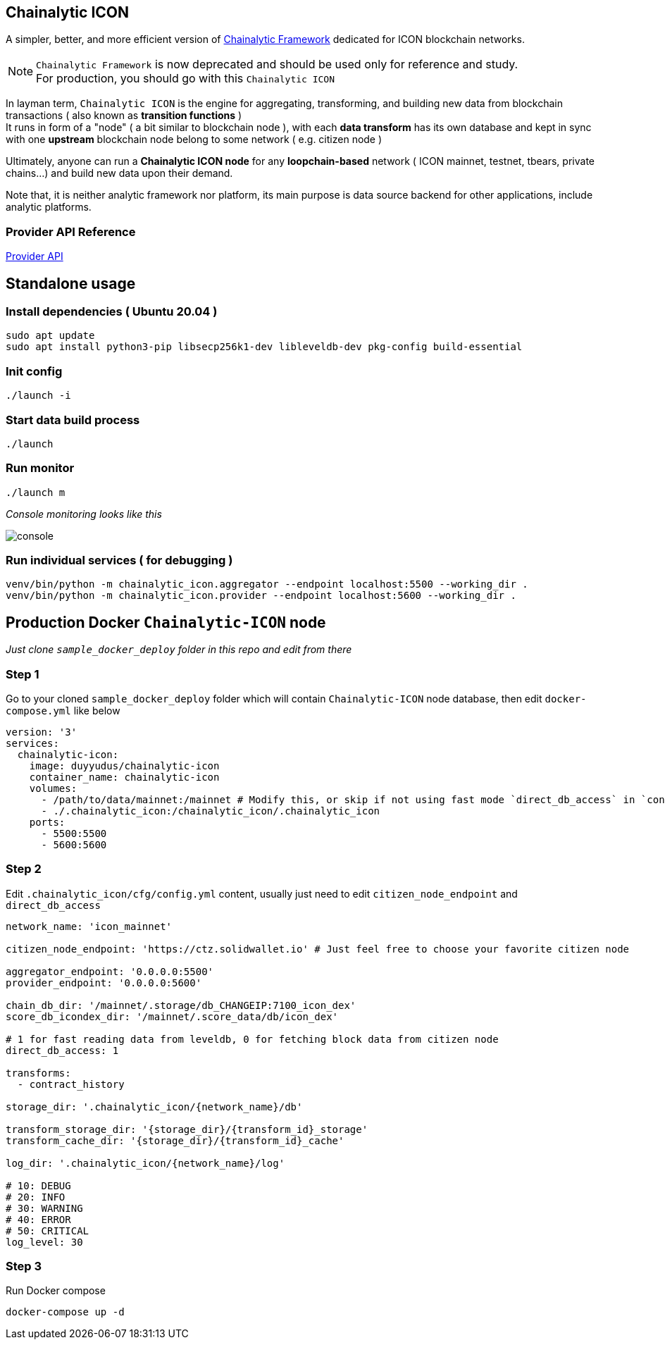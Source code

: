 ## Chainalytic ICON

A simpler, better, and more efficient version of link:https://github.com/yudus-lab/chainalytic-framework[Chainalytic Framework] dedicated for ICON blockchain networks.

NOTE: `Chainalytic Framework` is now deprecated and should be used only for reference and study. +
For production, you should go with this `Chainalytic ICON`

In layman term, `Chainalytic ICON` is the engine for aggregating, transforming, and building new data from blockchain transactions ( also known as *transition functions* ) +
It runs in form of a "node" ( a bit similar to blockchain node ), with each *data transform* has its own database and kept in sync with one *upstream* blockchain node belong to some network ( e.g. citizen node )

Ultimately, anyone can run a *Chainalytic ICON node* for any *loopchain-based* network ( ICON mainnet, testnet, tbears, private chains...) and build new data upon their demand.

Note that, it is neither analytic framework nor platform, its main purpose is data source backend for other applications, include analytic platforms.

### Provider API Reference

link:API.adoc[Provider API]

## Standalone usage

### Install dependencies ( Ubuntu 20.04 )
[source]
----
sudo apt update
sudo apt install python3-pip libsecp256k1-dev libleveldb-dev pkg-config build-essential
----

### Init config
[source]
----
./launch -i
----

### Start data build process
[source]
----
./launch
----

### Run monitor
[source]
----
./launch m
----

_Console monitoring looks like this_

image::docs/console.png[]

### Run individual services ( for debugging )

[source]
----
venv/bin/python -m chainalytic_icon.aggregator --endpoint localhost:5500 --working_dir .
venv/bin/python -m chainalytic_icon.provider --endpoint localhost:5600 --working_dir .
----

## Production Docker `Chainalytic-ICON` node

_Just clone `sample_docker_deploy` folder in this repo and edit from there_

### Step 1

Go to your cloned `sample_docker_deploy` folder which will contain `Chainalytic-ICON` node database, then edit `docker-compose.yml` like below

[source]
----
version: '3'
services:
  chainalytic-icon:
    image: duyyudus/chainalytic-icon
    container_name: chainalytic-icon
    volumes:
      - /path/to/data/mainnet:/mainnet # Modify this, or skip if not using fast mode `direct_db_access` in `config.yml`
      - ./.chainalytic_icon:/chainalytic_icon/.chainalytic_icon
    ports:
      - 5500:5500
      - 5600:5600
----

### Step 2

Edit `.chainalytic_icon/cfg/config.yml` content, usually just need to edit `citizen_node_endpoint` and `direct_db_access`

[source]
----
network_name: 'icon_mainnet'

citizen_node_endpoint: 'https://ctz.solidwallet.io' # Just feel free to choose your favorite citizen node

aggregator_endpoint: '0.0.0.0:5500'
provider_endpoint: '0.0.0.0:5600'

chain_db_dir: '/mainnet/.storage/db_CHANGEIP:7100_icon_dex'
score_db_icondex_dir: '/mainnet/.score_data/db/icon_dex'

# 1 for fast reading data from leveldb, 0 for fetching block data from citizen node
direct_db_access: 1

transforms:
  - contract_history

storage_dir: '.chainalytic_icon/{network_name}/db'

transform_storage_dir: '{storage_dir}/{transform_id}_storage'
transform_cache_dir: '{storage_dir}/{transform_id}_cache'

log_dir: '.chainalytic_icon/{network_name}/log'

# 10: DEBUG
# 20: INFO
# 30: WARNING
# 40: ERROR
# 50: CRITICAL
log_level: 30
----

### Step 3

Run Docker compose

`docker-compose up -d`
